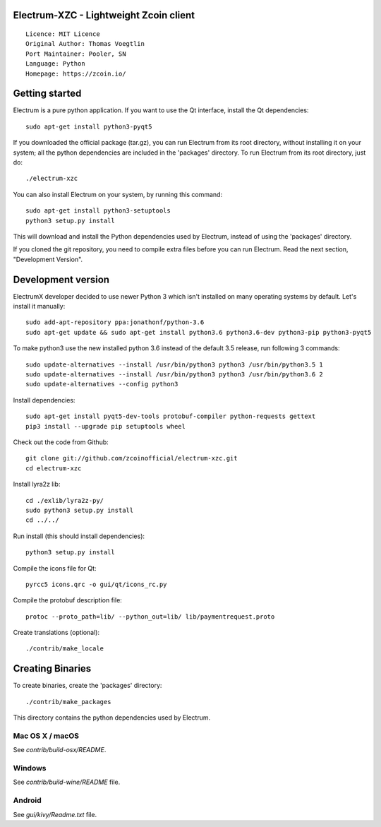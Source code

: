 Electrum-XZC - Lightweight Zcoin client
=======================================

::

  Licence: MIT Licence
  Original Author: Thomas Voegtlin
  Port Maintainer: Pooler, SN
  Language: Python
  Homepage: https://zcoin.io/






Getting started
===============

Electrum is a pure python application. If you want to use the
Qt interface, install the Qt dependencies::

    sudo apt-get install python3-pyqt5

If you downloaded the official package (tar.gz), you can run
Electrum from its root directory, without installing it on your
system; all the python dependencies are included in the 'packages'
directory. To run Electrum from its root directory, just do::

    ./electrum-xzc

You can also install Electrum on your system, by running this command::

    sudo apt-get install python3-setuptools
    python3 setup.py install

This will download and install the Python dependencies used by
Electrum, instead of using the 'packages' directory.

If you cloned the git repository, you need to compile extra files
before you can run Electrum. Read the next section, "Development
Version".



Development version
===================

ElectrumX developer decided to use newer Python 3 which isn't installed on many operating systems by default. Let's install it manually::

    sudo add-apt-repository ppa:jonathonf/python-3.6
    sudo apt-get update && sudo apt-get install python3.6 python3.6-dev python3-pip python3-pyqt5

To make python3 use the new installed python 3.6 instead of the default 3.5 release, run following 3 commands::

    sudo update-alternatives --install /usr/bin/python3 python3 /usr/bin/python3.5 1
    sudo update-alternatives --install /usr/bin/python3 python3 /usr/bin/python3.6 2
    sudo update-alternatives --config python3

Install dependencies::

    sudo apt-get install pyqt5-dev-tools protobuf-compiler python-requests gettext
    pip3 install --upgrade pip setuptools wheel

Check out the code from Github::

    git clone git://github.com/zcoinofficial/electrum-xzc.git
    cd electrum-xzc

Install lyra2z lib::

    cd ./exlib/lyra2z-py/
    sudo python3 setup.py install
    cd ../../

Run install (this should install dependencies)::

    python3 setup.py install

Compile the icons file for Qt::

    pyrcc5 icons.qrc -o gui/qt/icons_rc.py

Compile the protobuf description file::

    protoc --proto_path=lib/ --python_out=lib/ lib/paymentrequest.proto

Create translations (optional)::

    ./contrib/make_locale




Creating Binaries
=================


To create binaries, create the 'packages' directory::

    ./contrib/make_packages

This directory contains the python dependencies used by Electrum.

Mac OS X / macOS
--------

See `contrib/build-osx/README`.


Windows
-------

See `contrib/build-wine/README` file.


Android
-------

See `gui/kivy/Readme.txt` file.

